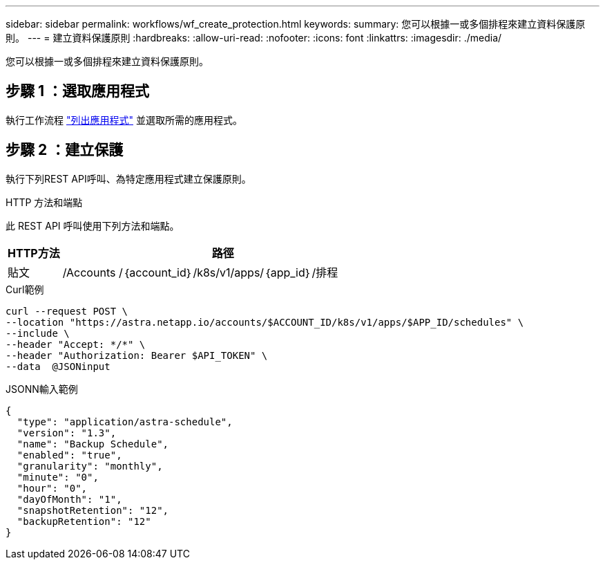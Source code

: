 ---
sidebar: sidebar 
permalink: workflows/wf_create_protection.html 
keywords:  
summary: 您可以根據一或多個排程來建立資料保護原則。 
---
= 建立資料保護原則
:hardbreaks:
:allow-uri-read: 
:nofooter: 
:icons: font
:linkattrs: 
:imagesdir: ./media/


[role="lead"]
您可以根據一或多個排程來建立資料保護原則。



== 步驟 1 ：選取應用程式

執行工作流程 link:../workflows/wf_list_man_apps.html["列出應用程式"] 並選取所需的應用程式。



== 步驟 2 ：建立保護

執行下列REST API呼叫、為特定應用程式建立保護原則。

.HTTP 方法和端點
此 REST API 呼叫使用下列方法和端點。

[cols="1,6"]
|===
| HTTP方法 | 路徑 


| 貼文 | /Accounts /｛account_id｝/k8s/v1/apps/｛app_id｝/排程 
|===
.Curl範例
[source, curl]
----
curl --request POST \
--location "https://astra.netapp.io/accounts/$ACCOUNT_ID/k8s/v1/apps/$APP_ID/schedules" \
--include \
--header "Accept: */*" \
--header "Authorization: Bearer $API_TOKEN" \
--data  @JSONinput
----
.JSONN輸入範例
[source, json]
----
{
  "type": "application/astra-schedule",
  "version": "1.3",
  "name": "Backup Schedule",
  "enabled": "true",
  "granularity": "monthly",
  "minute": "0",
  "hour": "0",
  "dayOfMonth": "1",
  "snapshotRetention": "12",
  "backupRetention": "12"
}
----
